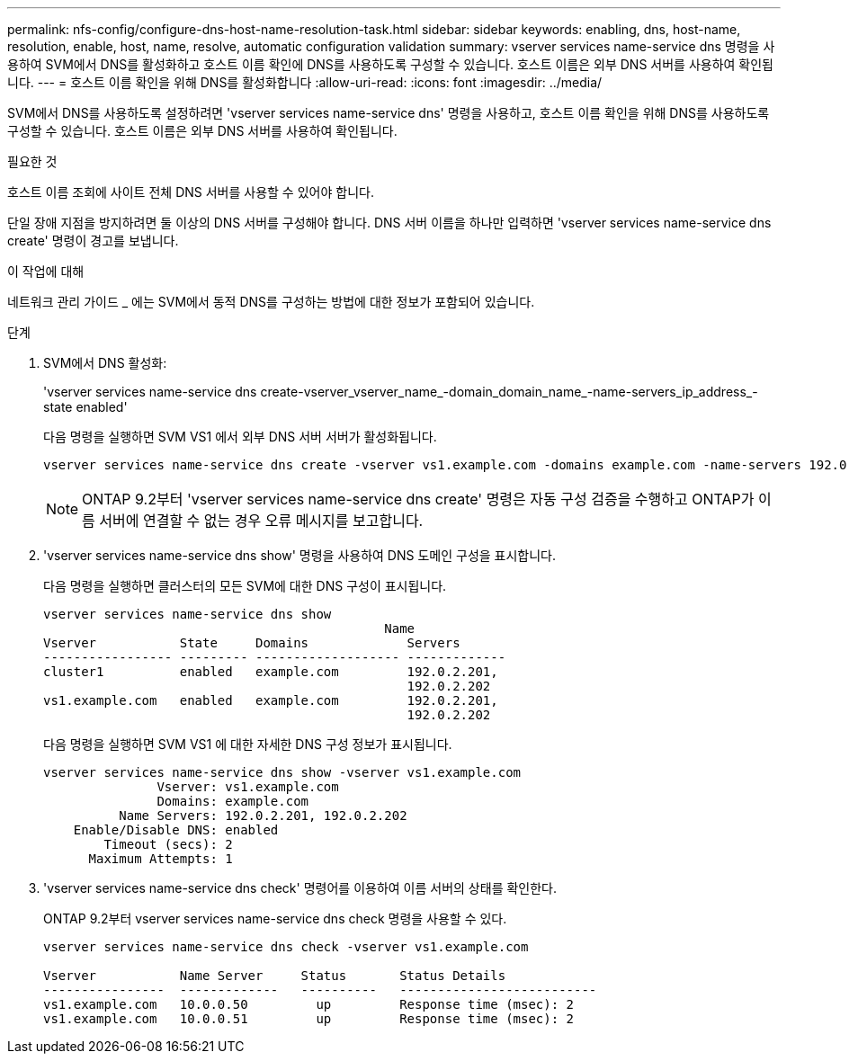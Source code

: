 ---
permalink: nfs-config/configure-dns-host-name-resolution-task.html 
sidebar: sidebar 
keywords: enabling, dns, host-name, resolution, enable, host, name, resolve, automatic configuration validation 
summary: vserver services name-service dns 명령을 사용하여 SVM에서 DNS를 활성화하고 호스트 이름 확인에 DNS를 사용하도록 구성할 수 있습니다. 호스트 이름은 외부 DNS 서버를 사용하여 확인됩니다. 
---
= 호스트 이름 확인을 위해 DNS를 활성화합니다
:allow-uri-read: 
:icons: font
:imagesdir: ../media/


[role="lead"]
SVM에서 DNS를 사용하도록 설정하려면 'vserver services name-service dns' 명령을 사용하고, 호스트 이름 확인을 위해 DNS를 사용하도록 구성할 수 있습니다. 호스트 이름은 외부 DNS 서버를 사용하여 확인됩니다.

.필요한 것
호스트 이름 조회에 사이트 전체 DNS 서버를 사용할 수 있어야 합니다.

단일 장애 지점을 방지하려면 둘 이상의 DNS 서버를 구성해야 합니다. DNS 서버 이름을 하나만 입력하면 'vserver services name-service dns create' 명령이 경고를 보냅니다.

.이 작업에 대해
네트워크 관리 가이드 _ 에는 SVM에서 동적 DNS를 구성하는 방법에 대한 정보가 포함되어 있습니다.

.단계
. SVM에서 DNS 활성화:
+
'vserver services name-service dns create-vserver_vserver_name_-domain_domain_name_-name-servers_ip_address_-state enabled'

+
다음 명령을 실행하면 SVM VS1 에서 외부 DNS 서버 서버가 활성화됩니다.

+
[listing]
----
vserver services name-service dns create -vserver vs1.example.com -domains example.com -name-servers 192.0.2.201,192.0.2.202 -state enabled
----
+
[NOTE]
====
ONTAP 9.2부터 'vserver services name-service dns create' 명령은 자동 구성 검증을 수행하고 ONTAP가 이름 서버에 연결할 수 없는 경우 오류 메시지를 보고합니다.

====
. 'vserver services name-service dns show' 명령을 사용하여 DNS 도메인 구성을 표시합니다.
+
다음 명령을 실행하면 클러스터의 모든 SVM에 대한 DNS 구성이 표시됩니다.

+
[listing]
----
vserver services name-service dns show
                                             Name
Vserver           State     Domains             Servers
----------------- --------- ------------------- -------------
cluster1          enabled   example.com         192.0.2.201,
                                                192.0.2.202
vs1.example.com   enabled   example.com         192.0.2.201,
                                                192.0.2.202
----
+
다음 명령을 실행하면 SVM VS1 에 대한 자세한 DNS 구성 정보가 표시됩니다.

+
[listing]
----
vserver services name-service dns show -vserver vs1.example.com
               Vserver: vs1.example.com
               Domains: example.com
          Name Servers: 192.0.2.201, 192.0.2.202
    Enable/Disable DNS: enabled
        Timeout (secs): 2
      Maximum Attempts: 1
----
. 'vserver services name-service dns check' 명령어를 이용하여 이름 서버의 상태를 확인한다.
+
ONTAP 9.2부터 vserver services name-service dns check 명령을 사용할 수 있다.

+
[listing]
----
vserver services name-service dns check -vserver vs1.example.com

Vserver           Name Server     Status       Status Details
----------------  -------------   ----------   --------------------------
vs1.example.com   10.0.0.50         up         Response time (msec): 2
vs1.example.com   10.0.0.51         up         Response time (msec): 2
----

